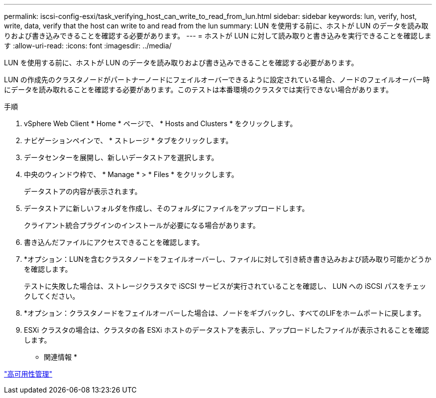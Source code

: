 ---
permalink: iscsi-config-esxi/task_verifying_host_can_write_to_read_from_lun.html 
sidebar: sidebar 
keywords: lun, verify, host, write, data, verify that the host can write to and read from the lun 
summary: LUN を使用する前に、ホストが LUN のデータを読み取りおよび書き込みできることを確認する必要があります。 
---
= ホストが LUN に対して読み取りと書き込みを実行できることを確認します
:allow-uri-read: 
:icons: font
:imagesdir: ../media/


[role="lead"]
LUN を使用する前に、ホストが LUN のデータを読み取りおよび書き込みできることを確認する必要があります。

LUN の作成先のクラスタノードがパートナーノードにフェイルオーバーできるように設定されている場合、ノードのフェイルオーバー時にデータを読み取れることを確認する必要があります。このテストは本番環境のクラスタでは実行できない場合があります。

.手順
. vSphere Web Client * Home * ページで、 * Hosts and Clusters * をクリックします。
. ナビゲーションペインで、 * ストレージ * タブをクリックします。
. データセンターを展開し、新しいデータストアを選択します。
. 中央のウィンドウ枠で、 * Manage * > * Files * をクリックします。
+
データストアの内容が表示されます。

. データストアに新しいフォルダを作成し、そのフォルダにファイルをアップロードします。
+
クライアント統合プラグインのインストールが必要になる場合があります。

. 書き込んだファイルにアクセスできることを確認します。
. *オプション：LUNを含むクラスタノードをフェイルオーバーし、ファイルに対して引き続き書き込みおよび読み取り可能かどうかを確認します。
+
テストに失敗した場合は、ストレージクラスタで iSCSI サービスが実行されていることを確認し、 LUN への iSCSI パスをチェックしてください。

. *オプション：クラスタノードをフェイルオーバーした場合は、ノードをギブバックし、すべてのLIFをホームポートに戻します。
. ESXi クラスタの場合は、クラスタの各 ESXi ホストのデータストアを表示し、アップロードしたファイルが表示されることを確認します。


* 関連情報 *

https://docs.netapp.com/us-en/ontap/high-availability/index.html["高可用性管理"^]
